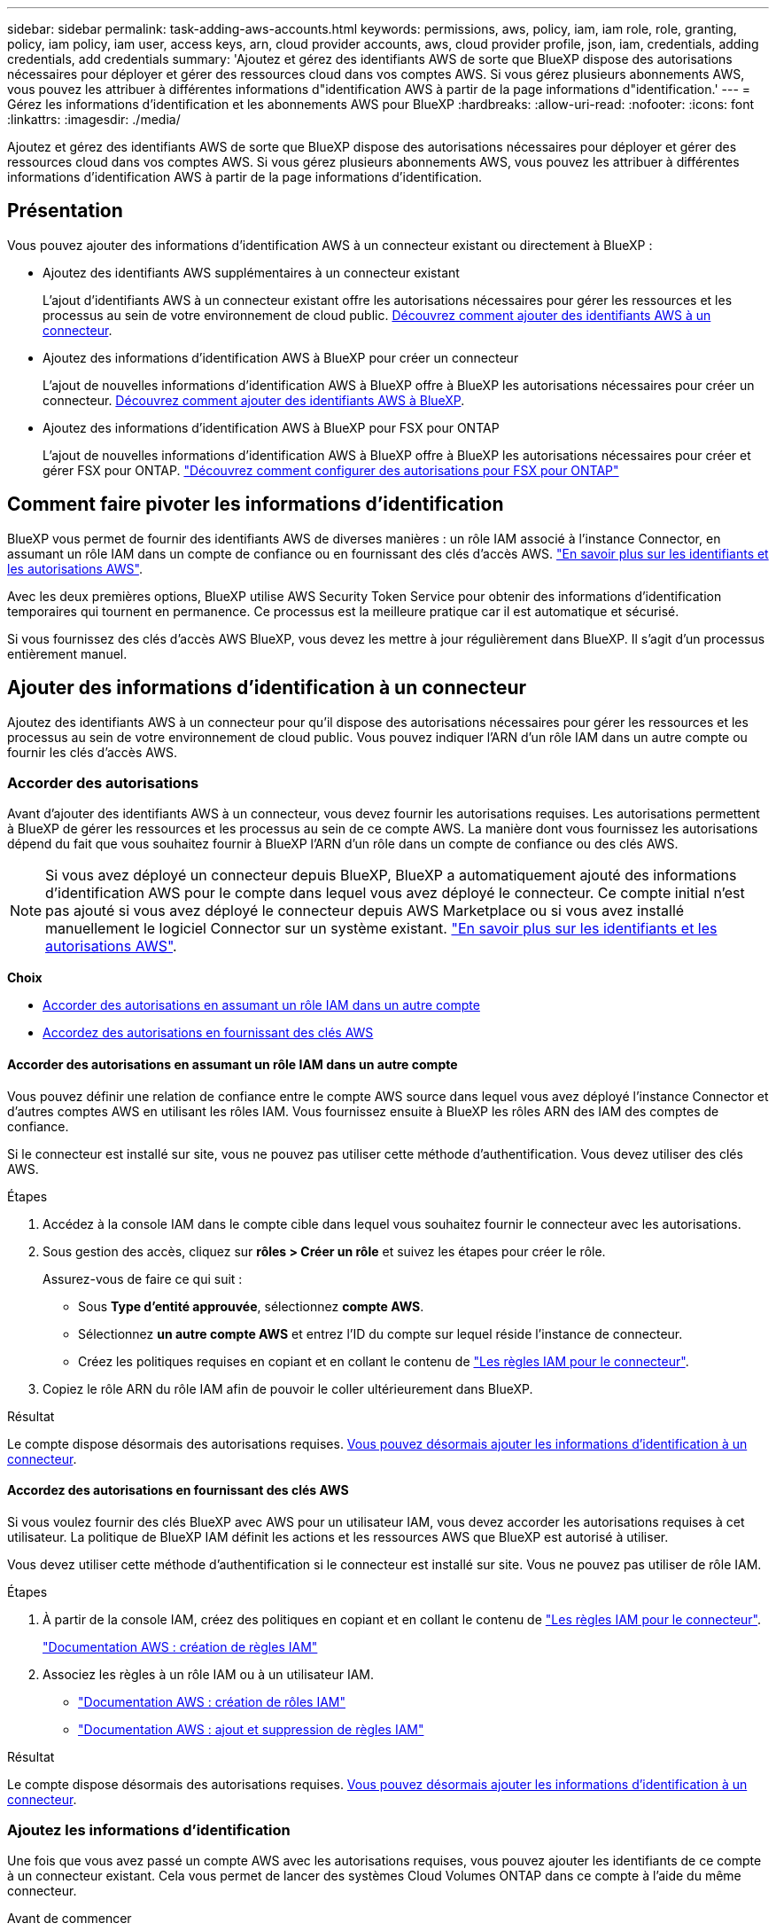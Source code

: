 ---
sidebar: sidebar 
permalink: task-adding-aws-accounts.html 
keywords: permissions, aws, policy, iam, iam role, role, granting, policy, iam policy, iam user, access keys, arn, cloud provider accounts, aws, cloud provider profile, json, iam, credentials, adding credentials, add credentials 
summary: 'Ajoutez et gérez des identifiants AWS de sorte que BlueXP dispose des autorisations nécessaires pour déployer et gérer des ressources cloud dans vos comptes AWS. Si vous gérez plusieurs abonnements AWS, vous pouvez les attribuer à différentes informations d"identification AWS à partir de la page informations d"identification.' 
---
= Gérez les informations d'identification et les abonnements AWS pour BlueXP
:hardbreaks:
:allow-uri-read: 
:nofooter: 
:icons: font
:linkattrs: 
:imagesdir: ./media/


[role="lead"]
Ajoutez et gérez des identifiants AWS de sorte que BlueXP dispose des autorisations nécessaires pour déployer et gérer des ressources cloud dans vos comptes AWS. Si vous gérez plusieurs abonnements AWS, vous pouvez les attribuer à différentes informations d'identification AWS à partir de la page informations d'identification.



== Présentation

Vous pouvez ajouter des informations d'identification AWS à un connecteur existant ou directement à BlueXP :

* Ajoutez des identifiants AWS supplémentaires à un connecteur existant
+
L'ajout d'identifiants AWS à un connecteur existant offre les autorisations nécessaires pour gérer les ressources et les processus au sein de votre environnement de cloud public. <<Ajouter des informations d'identification à un connecteur,Découvrez comment ajouter des identifiants AWS à un connecteur>>.

* Ajoutez des informations d'identification AWS à BlueXP pour créer un connecteur
+
L'ajout de nouvelles informations d'identification AWS à BlueXP offre à BlueXP les autorisations nécessaires pour créer un connecteur. <<Ajoutez des informations d'identification à BlueXP pour créer un connecteur,Découvrez comment ajouter des identifiants AWS à BlueXP>>.

* Ajoutez des informations d'identification AWS à BlueXP pour FSX pour ONTAP
+
L'ajout de nouvelles informations d'identification AWS à BlueXP offre à BlueXP les autorisations nécessaires pour créer et gérer FSX pour ONTAP. https://docs.netapp.com/us-en/cloud-manager-fsx-ontap/requirements/task-setting-up-permissions-fsx.html["Découvrez comment configurer des autorisations pour FSX pour ONTAP"^]





== Comment faire pivoter les informations d'identification

BlueXP vous permet de fournir des identifiants AWS de diverses manières : un rôle IAM associé à l'instance Connector, en assumant un rôle IAM dans un compte de confiance ou en fournissant des clés d'accès AWS. link:concept-accounts-aws.html["En savoir plus sur les identifiants et les autorisations AWS"].

Avec les deux premières options, BlueXP utilise AWS Security Token Service pour obtenir des informations d'identification temporaires qui tournent en permanence. Ce processus est la meilleure pratique car il est automatique et sécurisé.

Si vous fournissez des clés d'accès AWS BlueXP, vous devez les mettre à jour régulièrement dans BlueXP. Il s'agit d'un processus entièrement manuel.



== Ajouter des informations d'identification à un connecteur

Ajoutez des identifiants AWS à un connecteur pour qu'il dispose des autorisations nécessaires pour gérer les ressources et les processus au sein de votre environnement de cloud public. Vous pouvez indiquer l'ARN d'un rôle IAM dans un autre compte ou fournir les clés d'accès AWS.



=== Accorder des autorisations

Avant d'ajouter des identifiants AWS à un connecteur, vous devez fournir les autorisations requises. Les autorisations permettent à BlueXP de gérer les ressources et les processus au sein de ce compte AWS. La manière dont vous fournissez les autorisations dépend du fait que vous souhaitez fournir à BlueXP l'ARN d'un rôle dans un compte de confiance ou des clés AWS.


NOTE: Si vous avez déployé un connecteur depuis BlueXP, BlueXP a automatiquement ajouté des informations d'identification AWS pour le compte dans lequel vous avez déployé le connecteur. Ce compte initial n'est pas ajouté si vous avez déployé le connecteur depuis AWS Marketplace ou si vous avez installé manuellement le logiciel Connector sur un système existant. link:concept-accounts-aws.html["En savoir plus sur les identifiants et les autorisations AWS"].

*Choix*

* <<Accorder des autorisations en assumant un rôle IAM dans un autre compte>>
* <<Accordez des autorisations en fournissant des clés AWS>>




==== Accorder des autorisations en assumant un rôle IAM dans un autre compte

Vous pouvez définir une relation de confiance entre le compte AWS source dans lequel vous avez déployé l'instance Connector et d'autres comptes AWS en utilisant les rôles IAM. Vous fournissez ensuite à BlueXP les rôles ARN des IAM des comptes de confiance.

Si le connecteur est installé sur site, vous ne pouvez pas utiliser cette méthode d'authentification. Vous devez utiliser des clés AWS.

.Étapes
. Accédez à la console IAM dans le compte cible dans lequel vous souhaitez fournir le connecteur avec les autorisations.
. Sous gestion des accès, cliquez sur *rôles > Créer un rôle* et suivez les étapes pour créer le rôle.
+
Assurez-vous de faire ce qui suit :

+
** Sous *Type d'entité approuvée*, sélectionnez *compte AWS*.
** Sélectionnez *un autre compte AWS* et entrez l'ID du compte sur lequel réside l'instance de connecteur.
** Créez les politiques requises en copiant et en collant le contenu de link:reference-permissions-aws.html["Les règles IAM pour le connecteur"].


. Copiez le rôle ARN du rôle IAM afin de pouvoir le coller ultérieurement dans BlueXP.


.Résultat
Le compte dispose désormais des autorisations requises. <<add-the-credentials,Vous pouvez désormais ajouter les informations d'identification à un connecteur>>.



==== Accordez des autorisations en fournissant des clés AWS

Si vous voulez fournir des clés BlueXP avec AWS pour un utilisateur IAM, vous devez accorder les autorisations requises à cet utilisateur. La politique de BlueXP IAM définit les actions et les ressources AWS que BlueXP est autorisé à utiliser.

Vous devez utiliser cette méthode d'authentification si le connecteur est installé sur site. Vous ne pouvez pas utiliser de rôle IAM.

.Étapes
. À partir de la console IAM, créez des politiques en copiant et en collant le contenu de link:reference-permissions-aws.html["Les règles IAM pour le connecteur"].
+
https://docs.aws.amazon.com/IAM/latest/UserGuide/access_policies_create.html["Documentation AWS : création de règles IAM"^]

. Associez les règles à un rôle IAM ou à un utilisateur IAM.
+
** https://docs.aws.amazon.com/IAM/latest/UserGuide/id_roles_create.html["Documentation AWS : création de rôles IAM"^]
** https://docs.aws.amazon.com/IAM/latest/UserGuide/access_policies_manage-attach-detach.html["Documentation AWS : ajout et suppression de règles IAM"^]




.Résultat
Le compte dispose désormais des autorisations requises. <<add-the-credentials,Vous pouvez désormais ajouter les informations d'identification à un connecteur>>.



=== Ajoutez les informations d'identification

Une fois que vous avez passé un compte AWS avec les autorisations requises, vous pouvez ajouter les identifiants de ce compte à un connecteur existant. Cela vous permet de lancer des systèmes Cloud Volumes ONTAP dans ce compte à l'aide du même connecteur.

.Avant de commencer
Si vous venez de créer ces identifiants dans votre fournisseur cloud, il vous faudra quelques minutes pour les utiliser. Attendez quelques minutes avant d'ajouter les informations d'identification à BlueXP.

.Étapes
. Assurez-vous que le bon connecteur est actuellement sélectionné dans BlueXP.
. Dans le coin supérieur droit de la console BlueXP, cliquez sur l'icône Paramètres et sélectionnez *informations d'identification*.
+
image:screenshot_settings_icon.gif["Capture d'écran affichant l'icône Paramètres dans le coin supérieur droit de la console BlueXP."]

. Sur la page *informations d'identification du compte*, cliquez sur *Ajouter des informations d'identification* et suivez les étapes de l'assistant.
+
.. *Emplacement des informations d'identification* : sélectionnez *Amazon Web Services > connecteur*.
.. *Définir les informations d'identification* : fournir l'ARN (Amazon Resource Name) d'un rôle IAM approuvé, ou entrer une clé d'accès AWS et une clé secrète.
.. *Abonnement Marketplace* : associez un abonnement Marketplace à ces identifiants en vous abonnant maintenant ou en sélectionnant un abonnement existant.
+
Pour payer Cloud Volumes ONTAP à l'heure (PAYGO) ou par un contrat annuel, vous devez associer des identifiants AWS à un abonnement à Cloud Volumes ONTAP depuis AWS Marketplace.

.. *Review* : confirmez les détails des nouvelles informations d'identification et cliquez sur *Add*.




.Résultat
Vous pouvez maintenant passer à un autre ensemble d'informations d'identification à partir de la page Détails et informations d'identification lors de la création d'un nouvel environnement de travail :

image:screenshot_accounts_switch_aws.png["Capture d'écran indiquant la sélection entre les comptes fournisseurs de services cloud après avoir cliqué sur changer de compte dans la page Détails etamp ; informations d'identification."]



== Ajoutez des informations d'identification à BlueXP pour créer un connecteur

Ajoutez des informations d'identification AWS à BlueXP en fournissant l'ARN d'un rôle IAM qui donne à BlueXP les autorisations nécessaires pour créer un connecteur. Vous pouvez choisir ces informations d'identification lors de la création d'un nouveau connecteur.



=== Configurer le rôle IAM

Configurez un rôle IAM qui permet au service BlueXP SaaS de prendre en charge le rôle.

.Étapes
. Accédez à la console IAM dans le compte cible.
. Sous gestion des accès, cliquez sur *rôles > Créer un rôle* et suivez les étapes pour créer le rôle.
+
Assurez-vous de faire ce qui suit :

+
** Sous *Type d'entité approuvée*, sélectionnez *compte AWS*.
** Sélectionnez *un autre compte AWS* et saisissez l'ID du service BlueXP SaaS : 952013314444
** Créez une stratégie qui inclut les autorisations requises pour créer un connecteur.
+
*** https://docs.netapp.com/us-en/cloud-manager-fsx-ontap/requirements/task-setting-up-permissions-fsx.html["Affichez les autorisations nécessaires pour FSX pour ONTAP"^]
*** link:task-creating-connectors-aws.html#create-an-iam-policy["Afficher la règle de déploiement des connecteurs"]




. Copiez le rôle ARN du rôle IAM afin de pouvoir le coller dans BlueXP à l'étape suivante.


.Résultat
Le rôle IAM dispose désormais des autorisations requises. <<add-the-credentials-2,Vous pouvez maintenant l'ajouter à BlueXP>>.



=== Ajoutez les informations d'identification

Une fois que vous avez autorisé le rôle IAM, ajoutez le rôle ARN à BlueXP.

.Avant de commencer
Si vous venez de créer le rôle IAM, l'utilisation peut prendre quelques minutes. Attendez quelques minutes avant d'ajouter les informations d'identification à BlueXP.

.Étapes
. Dans le coin supérieur droit de la console BlueXP, cliquez sur l'icône Paramètres et sélectionnez *informations d'identification*.
+
image:screenshot_settings_icon.gif["Capture d'écran affichant l'icône Paramètres dans le coin supérieur droit de la console BlueXP."]

. Sur la page *informations d'identification du compte*, cliquez sur *Ajouter des informations d'identification* et suivez les étapes de l'assistant.
+
.. *Informations d'identification Location* : sélectionnez *Amazon Web Services > BlueXP*.
.. *Définir les informations d'identification* : fournir l'ARN (Amazon Resource Name) du rôle IAM.
.. *Review* : confirmez les détails des nouvelles informations d'identification et cliquez sur *Add*.




.Résultat
Vous pouvez maintenant utiliser les informations d'identification lors de la création d'un nouveau connecteur.



== Associez un abonnement AWS

Après avoir ajouté vos identifiants AWS à BlueXP, vous pouvez associer un abonnement AWS Marketplace à ces identifiants. L'abonnement vous permet de payer le prix Cloud Volumes ONTAP à l'heure (PAYGO) ou de souscrire un contrat annuel et d'utiliser d'autres services cloud NetApp.

Deux scénarios peuvent vous être associés à un abonnement AWS Marketplace une fois que vous avez déjà ajouté les identifiants à BlueXP :

* Vous n'avez pas associé d'abonnement lorsque vous avez initialement ajouté les informations d'identification à BlueXP.
* Vous souhaitez remplacer un abonnement AWS Marketplace existant par un nouvel abonnement.


.Ce dont vous avez besoin
Vous devez créer un connecteur avant de pouvoir modifier les paramètres BlueXP. link:concept-connectors.html#how-to-create-a-connector["Apprenez à créer un connecteur"].

.Étapes
. Dans le coin supérieur droit de la console BlueXP, cliquez sur l'icône Paramètres et sélectionnez *informations d'identification*.
. Sur la page *informations d'identification du compte*, cliquez sur le menu d'action correspondant à un ensemble d'informations d'identification, puis sélectionnez *abonnement associé*.
+
image:screenshot_associate_subscription.png["Capture d'écran du menu d'action pour un ensemble d'informations d'identification existantes."]

. Pour associer les informations d'identification à un abonnement existant, sélectionnez-le dans la liste déroulante et cliquez sur *associer*.
. Pour associer les informations d'identification à un nouvel abonnement, cliquez sur *Ajouter un abonnement > Continuer* et suivez les étapes de AWS Marketplace :
+
.. Cliquez sur *Afficher les options d'achat*.
.. Cliquez sur *Subscribe*.
.. Cliquez sur *configurer votre compte*.
+
Vous serez redirigé vers le site Web BlueXP.

.. À partir de la page *attribution d'abonnement* :
+
*** Sélectionnez les comptes NetApp auxquels vous souhaitez associer cet abonnement.
*** Dans le champ *remplacer l'abonnement existant*, choisissez si vous souhaitez remplacer automatiquement l'abonnement existant pour un compte par ce nouvel abonnement.
+
BlueXP remplace l'abonnement existant pour toutes les informations d'identification du compte par ce nouvel abonnement. Si un ensemble d'informations d'identification n'a jamais été associé à un abonnement, ce nouvel abonnement ne sera pas associé à ces informations d'identification.

+
Pour tous les autres comptes, vous devez associer manuellement l'abonnement en répétant ces étapes.

*** Cliquez sur *Enregistrer*.
+
Dans cette vidéo, vous instructions pour vous abonner à Google Cloud Marketplace :

+
video::video_subscribing_aws.mp4[width=848,height=480]








== Modifier les informations d'identification

Modifiez vos informations d'identification AWS dans BlueXP en modifiant le type de compte (clés AWS ou rôle supposons), en modifiant le nom ou en mettant à jour les informations d'identification elles-mêmes (clés ou rôle ARN).


TIP: Vous ne pouvez pas modifier les informations d'identification d'un profil d'instance associé à une instance de connecteur.

.Étapes
. Dans le coin supérieur droit de la console BlueXP, cliquez sur l'icône Paramètres et sélectionnez *informations d'identification*.
. Sur la page *informations d'identification du compte*, cliquez sur le menu d'action correspondant à un ensemble d'informations d'identification, puis sélectionnez *Modifier les informations d'identification*.
. Apportez les modifications requises, puis cliquez sur *appliquer*.




== Suppression des informations d'identification

Si vous n'avez plus besoin d'un ensemble d'informations d'identification, vous pouvez les supprimer de BlueXP. Vous ne pouvez supprimer que les informations d'identification qui ne sont pas associées à un environnement de travail.


TIP: Vous ne pouvez pas supprimer les informations d'identification d'un profil d'instance associé à une instance de connecteur.

.Étapes
. Dans le coin supérieur droit de la console BlueXP, cliquez sur l'icône Paramètres et sélectionnez *informations d'identification*.
. Sur la page *informations d'identification du compte*, cliquez sur le menu d'action correspondant à un ensemble d'informations d'identification, puis sélectionnez *Supprimer les informations d'identification*.
. Cliquez sur *Supprimer* pour confirmer.

